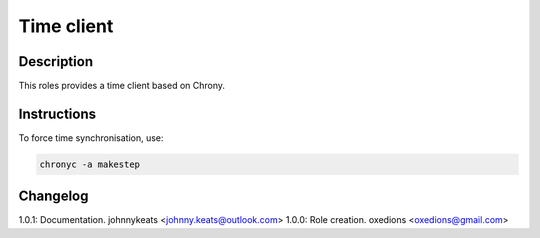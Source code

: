 Time client
===========

Description
-----------

This roles provides a time client based on Chrony.

Instructions
------------

To force time synchronisation, use:

.. code-block:: bash

  chronyc -a makestep

Changelog
---------

1.0.1: Documentation. johnnykeats <johnny.keats@outlook.com>
1.0.0: Role creation. oxedions <oxedions@gmail.com>
 
